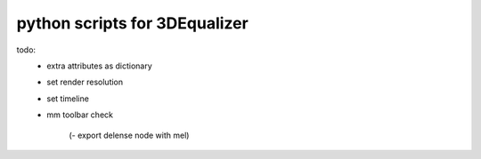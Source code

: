 ===================================
python scripts for 3DEqualizer
===================================

todo:
    - extra attributes as dictionary
    - set render resolution
    - set timeline
    - mm toolbar check

	(- export delense node with mel)